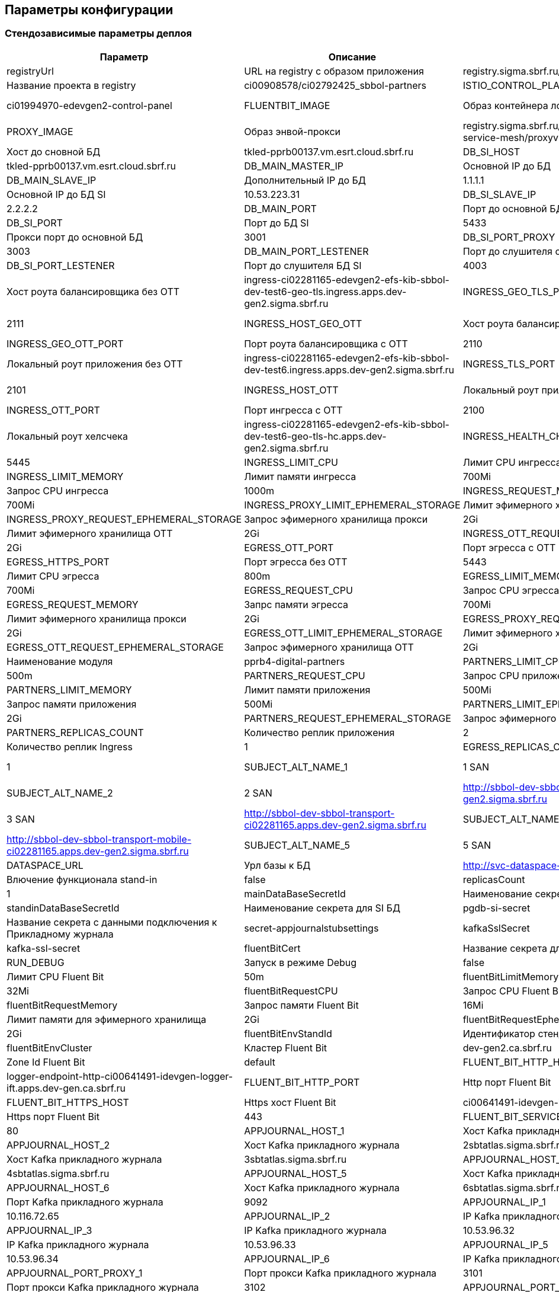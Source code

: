 ==	Параметры конфигурации

=== Стендозависимые параметры деплоя

[options="header",cols="25%,25%,25%,25%"]
|=======================
|  Параметр  |  Описание  |  Значение  |
| registryUrl |  URL на registry с образом приложения  |  registry.sigma.sbrf.ru/pprb
| registryProject | Название проекта в registry  | ci00908578/ci02792425_sbbol-partners
| ISTIO_CONTROL_PLANE | Instance istio  | ci01994970-edevgen2-control-panel
| FLUENTBIT_IMAGE |  Образ контейнера логгера | registry.sigma.sbrf.ru/pprb/ci00641491/ci02469991_logger/fluent-bit:1.4.5
| PROXY_IMAGE | Образ энвой-прокси  | registry.sigma.sbrf.ru/dev/ci01563053/ocp4_dev/operatorhub/openshift-service-mesh/proxyv2-rhel8:1.1.3-2
| DB_MAIN_HOST | Хост до сновной БД | tkled-pprb00137.vm.esrt.cloud.sbrf.ru
| DB_SI_HOST | Хост до БД SI | tkled-pprb00137.vm.esrt.cloud.sbrf.ru
| DB_MAIN_MASTER_IP | Основной IP до БД | 10.53.223.31
| DB_MAIN_SLAVE_IP | Дополнительный IP до БД | 1.1.1.1
| DB_SI_MASTER_IP | Основной IP до БД SI | 10.53.223.31
| DB_SI_SLAVE_IP | Дополнительный IP до БД SI | 2.2.2.2
| DB_MAIN_PORT | Порт до основной БД | 5433
| DB_SI_PORT | Порт до БД SI | 5433
| DB_MAIN_PORT_PROXY | Прокси порт до основной БД | 3001
| DB_SI_PORT_PROXY | Прокси порт до БД SI |3003
| DB_MAIN_PORT_LESTENER | Порт до слушителя основной БД | 4001
| DB_SI_PORT_LESTENER | Порт до слушителя БД SI | 4003
| INGRESS_HOST_GEO_TLS | Хост роута балансировщика без ОТТ | ingress-ci02281165-edevgen2-efs-kib-sbbol-dev-test6-geo-tls.ingress.apps.dev-gen2.sigma.sbrf.ru
| INGRESS_GEO_TLS_PORT | Порт роута балансировщика без ОТТ | 2111
| INGRESS_HOST_GEO_OTT | Хост роута балансировщика с ОТТ | ingress-ci02281165-edevgen2-efs-kib-sbbol-dev-test6-geo-ott.ingress.apps.dev-gen2.sigma.sbrf.ru
| INGRESS_GEO_OTT_PORT | Порт роута балансировщика с ОТТ | 2110
| INGRESS_HOST_TLS | Локальный роут приложения без ОТТ | ingress-ci02281165-edevgen2-efs-kib-sbbol-dev-test6.ingress.apps.dev-gen2.sigma.sbrf.ru
| INGRESS_TLS_PORT | Порт ингресса без ОТТ  | 2101
| INGRESS_HOST_OTT | Локальный роут приложения с ОТТ  | ingress-ci02281165-edevgen2-efs-kib-sbbol-dev-test6-ott.ingress.apps.dev-gen2.sigma.sbrf.ru
| INGRESS_OTT_PORT | Порт ингресса с ОТТ | 2100
| INGRESS_HOST_HEALTH_CHECK | Локальный роут хелсчека | ingress-ci02281165-edevgen2-efs-kib-sbbol-dev-test6-geo-tls-hc.apps.dev-gen2.sigma.sbrf.ru
| INGRESS_HEALTH_CHECK_PORT | Порт хелсчека | 5445
| INGRESS_LIMIT_CPU | Лимит CPU ингресса | 1200m
| INGRESS_LIMIT_MEMORY | Лимит памяти ингресса  | 700Mi
| INGRESS_REQUEST_CPU | Запрос CPU ингресса  | 1000m
| INGRESS_REQUEST_MEMORY |  Запрос памяти ингресса | 700Mi
| INGRESS_PROXY_LIMIT_EPHEMERAL_STORAGE | Лимит эфимерного хранилища прокси | 2Gi
| INGRESS_PROXY_REQUEST_EPHEMERAL_STORAGE | Запрос эфимерного хранилища прокси | 2Gi
| INGRESS_OTT_LIMIT_EPHEMERAL_STORAGE | Лимит эфимерного хранилища ОТТ | 2Gi
| INGRESS_OTT_REQUEST_EPHEMERAL_STORAGE | Запрос эфимерного хранилища ОТТ| 2Gi
| EGRESS_OTT_PORT | Порт эгресса с OTT  | 8443
| EGRESS_HTTPS_PORT |  Порт эгресса без ОТТ | 5443
| EGRESS_LIMIT_CPU | Лимит CPU эгресса  | 800m
| EGRESS_LIMIT_MEMORY | Лимит памяти эгресса  | 700Mi
| EGRESS_REQUEST_CPU | Запрос CPU эгресса  | 800m
| EGRESS_REQUEST_MEMORY | Запрс памяти эгресса  | 700Mi
| EGRESS_PROXY_LIMIT_EPHEMERAL_STORAGE | Лимит эфимерного хранилища прокси | 2Gi
| EGRESS_PROXY_REQUEST_EPHEMERAL_STORAGE | Запрос эфимерного хранилища прокси | 2Gi
| EGRESS_OTT_LIMIT_EPHEMERAL_STORAGE | Лимит эфимерного хранилища ОТТ| 2Gi
| EGRESS_OTT_REQUEST_EPHEMERAL_STORAGE | Запрос эфимерного хранилища ОТТ | 2Gi
| PARTNERS_MODULE_NAME | Наименование модуля | pprb4-digital-partners
| PARTNERS_LIMIT_CPU | Лимит CPU приложения | 500m
| PARTNERS_REQUEST_CPU | Запрос CPU приложения | 500m
| PARTNERS_LIMIT_MEMORY | Лимит памяти приложения | 500Mi
| PARTNERS_REQUEST_MEMORY | Запрос памяти приложения | 500Mi
| PARTNERS_LIMIT_EPHEMERAL_STORAGE | Лимит эфимерного хранилища приложения | 2Gi
| PARTNERS_REQUEST_EPHEMERAL_STORAGE | Запрос эфимерного хранилища приложения | 2Gi
| PARTNERS_REPLICAS_COUNT | Количество реплик приложения |  2
| INGRESS_REPLICAS_COUNT | Количество реплик Ingress |  1
| EGRESS_REPLICAS_COUNT | Количество реплик Egress | 1
| SUBJECT_ALT_NAME_1 | 1 SAN | http://sbbol-dev-sbbol-rental-property-ci02281165.apps.dev-gen2.sigma.sbrf.ru
| SUBJECT_ALT_NAME_2 | 2 SAN | http://sbbol-dev-sbbol-mapi-realty-ci02281165.apps.dev-gen2.sigma.sbrf.ru
| SUBJECT_ALT_NAME_3 | 3 SAN | http://sbbol-dev-sbbol-transport-ci02281165.apps.dev-gen2.sigma.sbrf.ru
| SUBJECT_ALT_NAME_4 | 4 SAN | http://sbbol-dev-sbbol-transport-mobile-ci02281165.apps.dev-gen2.sigma.sbrf.ru
| SUBJECT_ALT_NAME_5 | 5 SAN | http://osiris.sbrf.ru
| DATASPACE_URL | Урл базы к БД | http://svc-dataspace-core-partners:8080
| standinEnabled | Влючение функционала stand-in  | false
| replicasCount | Количество реплик ДБ  | 1
| mainDataBaseSecretId | Наименование секрета для основной БД |  pgdb-main-secret
| standinDataBaseSecretId | Наименование секрета для SI БД | pgdb-si-secret
| appJournalSettings | Название секрета с данными подключения к Прикладному журнала   | secret-appjournalstubsettings
| kafkaSslSecret |  Название секрета с данными подключения к Kafka  | kafka-ssl-secret
| fluentBitCert | Название секрета для Мониторинга | fluentBitCert
| RUN_DEBUG | Запуск в режиме Debug | false
| fluentBitLimitCPU |  Лимит CPU Fluent Bit | 50m
| fluentBitLimitMemory | Лимит памяти Fluent Bit  | 32Mi
| fluentBitRequestCPU | Запрос CPU Fluent Bit  | 10m
| fluentBitRequestMemory | Запрос памяти Fluent Bit  | 16Mi
| fluentBitLimitEphemeralStorage | Лимит памяти для эфимерного хранилища | 2Gi
| fluentBitRequestEphemeralStorage | Запрос памяти для эфимерного хранилища | 2Gi
| fluentBitEnvStandId |  Идентификатор стенда Fluent Bit | dev
| fluentBitEnvCluster |  Кластер Fluent Bit | dev-gen2.ca.sbrf.ru
| fluentBitEnvZoneId | Zone Id Fluent Bit  | default
| FLUENT_BIT_HTTP_HOST | Http хост Fluent Bit  | logger-endpoint-http-ci00641491-idevgen-logger-ift.apps.dev-gen.ca.sbrf.ru
| FLUENT_BIT_HTTP_PORT | Http порт Fluent Bit | 8183
| FLUENT_BIT_HTTPS_HOST | Https хост Fluent Bit | ci00641491-idevgen-logger-ift.ingress.apps.dev-gen.ca.sbrf.ru
| FLUENT_BIT_HTTPS_PORT | Https порт Fluent Bit | 443
| FLUENT_BIT_SERVICE_PORT | Сервисный порт Fluent Bit | 80
| APPJOURNAL_HOST_1 | Хост Kafka прикладного журнала | 1sbtatlas.sigma.sbrf.ru
| APPJOURNAL_HOST_2 | Хост Kafka прикладного журнала | 2sbtatlas.sigma.sbrf.ru
| APPJOURNAL_HOST_3 | Хост Kafka прикладного журнала | 3sbtatlas.sigma.sbrf.ru
| APPJOURNAL_HOST_4 | Хост Kafka прикладного журнала | 4sbtatlas.sigma.sbrf.ru
| APPJOURNAL_HOST_5 | Хост Kafka прикладного журнала | 5sbtatlas.sigma.sbrf.ru
| APPJOURNAL_HOST_6 | Хост Kafka прикладного журнала | 6sbtatlas.sigma.sbrf.ru
| APPJOURNAL_PORT | Порт Kafka прикладного журнала | 9092
| APPJOURNAL_IP_1 | IP Kafka прикладного журнала | 10.116.72.65
| APPJOURNAL_IP_2 | IP Kafka прикладного журнала | 10.53.96.31
| APPJOURNAL_IP_3 | IP Kafka прикладного журнала | 10.53.96.32
| APPJOURNAL_IP_4 | IP Kafka прикладного журнала | 10.53.96.33
| APPJOURNAL_IP_5 | IP Kafka прикладного журнала | 10.53.96.34
| APPJOURNAL_IP_6 | IP Kafka прикладного журнала | 10.53.96.35
| APPJOURNAL_PORT_PROXY_1 | Порт прокси Kafka прикладного журнала | 3101
| APPJOURNAL_PORT_PROXY_2 | Порт прокси Kafka прикладного журнала | 3102
| APPJOURNAL_PORT_PROXY_3 | Порт прокси Kafka прикладного журнала | 3103
| APPJOURNAL_PORT_PROXY_4 | Порт прокси Kafka прикладного журнала | 3104
| APPJOURNAL_PORT_PROXY_5 | Порт прокси Kafka прикладного журнала | 3105
| APPJOURNAL_PORT_PROXY_6 | Порт прокси Kafka прикладного журнала | 3106
| APPJOURNAL_PORT_LISTENER_1 | Порт Слушателя Kafka прикладного журнала | 4101
| APPJOURNAL_PORT_LISTENER_2 | Порт Слушателя Kafka прикладного журнала | 4102
| APPJOURNAL_PORT_LISTENER_3 | Порт Слушателя Kafka прикладного журнала | 4103
| APPJOURNAL_PORT_LISTENER_4 | Порт Слушателя Kafka прикладного журнала | 4104
| APPJOURNAL_PORT_LISTENER_5 | Порт Слушателя Kafka прикладного журнала | 4105
| APPJOURNAL_PORT_LISTENER_6 | Порт Слушателя Kafka прикладного журнала | 4106
| OTT_REGISTRY_URL | Образ ОТТ Прокси  | registry.sigma.sbrf.ru/pprb/ci00641491/ci01125613_ott/ott-client-api-v2:4.0.4
| OTT_ENTITY_PROFILE | Module_Id в сервере ОТТ  | pprb4-digital-partners
| OTT_SERVICE_HOST_1 | Хост ОТТ  | 10.53.99.178
| OTT_SERVICE_SI_HOST_1 | Хост ОТТ  | 10.53.99.178
| OTT_SERVICE_HOST_2 | Хост ОТТ  | 10.53.96.30
| OTT_SERVICE_SI_HOST_2 | Хост ОТТ  | 10.53.96.30
| OTT_SERVICE_PORT |  Порт ОТТ | 8443
| OTT_SERVICE_URL | Url сервиса ОТТ  | https://10.53.99.178:8443/ott-service/rest/token
| OTT_TRUST_STORE_PATH |  Название публичного хранилища ОТТ | sigma_ott_trust
| AUDIT_MODULE_ID | Наименование модуля аудита | pprb4-digital-partners
| AUDIT_DEFAULT_NODE | Нода по умолчанию для аудита | localhost
| AUDIT_METAMODEL_URL | URL аудита для метамоделей | /v1/metamodel
| AUDIT_EVENT_URL | URL аудита для событий | /v1/event
| AUDIT_URL | Хост аудита | http://demo.sigma.audit-http-proxy.apps.dev-gen.sigma.sbrf.ru
| AUDIT_OTT_HOST | Хост аудита с ОТТ | demo.sigma.audit-http-proxy.apps.dev-gen.sigma.sbrf.ru
| AUDIT_OTT_PORT | Порт аудта с ОТТ | 443
| AUDIT_PORT_PROXY | Прокси порт для аудта | 80
| CHAIN_PEM_GEO_TLS | | ca-chain.cert.pem
| CERT_KEY_GEO_TLS | | tls.key
| CERT_GEO_TLS | | tls.crt
| CHAIN_PEM_TLS | | ca-chain.cert.pem
| CERT_KEY_TLS | | tls.key
| CERT_TLS | | tls.crt
| CHAIN_PEM_GEO_OTT | | ca-chain.cert.pem
| CERT_KEY_GEO_OTT | | tls.key
| CERT_GEO_OTT | | tls.crt
| CHAIN_PEM_OTT | | ca-chain.cert.pem
| CERT_KEY_OTT | | tls.key
| CERT_OTT | | tls.crt

|=======================

=== Секреты OSE

|=======================
|pgdb-main-secret | настройки подключения к Main ДБ
|pgdb-si-secret | настройки подключения к SI ДБ
|istio-egressgateway-ca-certs | корневые сертификаты, содержат сертификат с именем из параметра CA_CERT_CHAIN_PEM
|istio-egressgateway-certs | приватные ключи для эгресса, пример для дева: в секрете tls.crt и tls.key
|ott-secret | сертификаты для интеграции с ОТТ. Публичное хранилище и хранилище с сертификатом модуля
|ott-ingress-passwords | пароли от хранилищ ОТТ
|istio-ingressgateway-ca-certs | приватные ключи для ингресса, пример для дева: в секрете tls.crt и tls.key
|istio-ingressgateway-certs | корневые сертификаты, содержат сертификат с именем из параметра CA_CERT_CHAIN_PEM
|appjounal-settings-secret | Настойки подключения к Прикладному Журналу
|=======================
